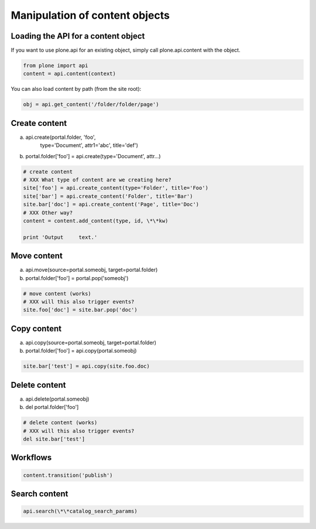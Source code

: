 Manipulation of content objects
===============================

Loading the API for a content object
------------------------------------

If you want to use plone.api for an existing object, simply call plone.api.content with
the object.

.. code-block:: python

   from plone import api
   content = api.content(context)

.. invisible-code-block:: python

   None

You can also load content by path (from the site root):

.. code-block:: python

   obj = api.get_content('/folder/folder/page')

.. invisible-code-block:: python

   self.assertEquals(obj.Title(), "?!")


Create content
--------------

a) api.create(portal.folder, 'foo',
       type='Document',
       attr1='abc',
       title='def')
b) portal.folder['foo'] = api.create(type='Document', attr...)

.. code-block:: python

   # create content
   # XXX What type of content are we creating here?
   site['foo'] = api.create_content(type='Folder', title='Foo')
   site['bar'] = api.create_content('Folder', title='Bar')
   site.bar['doc'] = api.create_content('Page', title='Doc')
   # XXX Other way?
   content = content.add_content(type, id, \*\*kw)

   print 'Output     text.'

.. invisible-code-block:: python

   :options: -ELLIPSIS, +NORMALIZE_WHITESPACE

   Output text.


Move content
------------

a) api.move(source=portal.someobj, target=portal.folder)
b) portal.folder['foo'] = portal.pop('someobj')

.. code-block:: python

   # move content (works)
   # XXX will this also trigger events?
   site.foo['doc'] = site.bar.pop('doc')

.. invisible-code-block:: python

   None


Copy content
------------

a) api.copy(source=portal.someobj, target=portal.folder)
b) portal.folder['foo'] = api.copy(portal.someobj)

.. code-block:: python

   site.bar['test'] = api.copy(site.foo.doc)

.. invisible-code-block:: python

   None



Delete content
--------------

a) api.delete(portal.someobj)
b) del portal.folder['foo']

.. code-block:: python

   # delete content (works)
   # XXX will this also trigger events?
   del site.bar['test']

.. invisible-code-block:: python

   None


Workflows
---------

.. code-block:: python

   content.transition('publish')

.. invisible-code-block:: python

   None



Search content
--------------

.. code-block:: python

   api.search(\*\*catalog_search_params)

.. invisible-code-block:: python

   None

